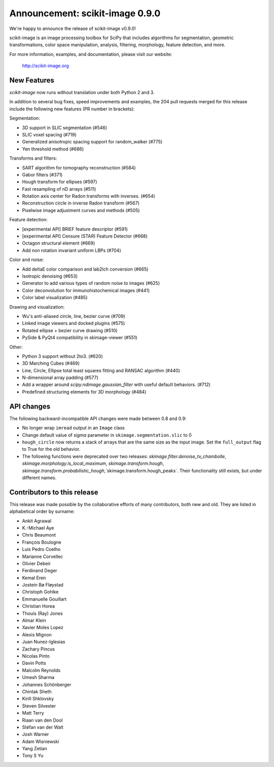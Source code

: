 Announcement: scikit-image 0.9.0
================================

We're happy to announce the release of scikit-image v0.9.0!

scikit-image is an image processing toolbox for SciPy that includes algorithms
for segmentation, geometric transformations, color space manipulation,
analysis, filtering, morphology, feature detection, and more.

For more information, examples, and documentation, please visit our website:

    http://scikit-image.org


New Features
------------

`scikit-image` now runs without translation under both Python 2 and 3.

In addition to several bug fixes, speed improvements and examples, the 204 pull
requests merged for this release include the following new features (PR number
in brackets):

Segmentation:

- 3D support in SLIC segmentation (#546)
- SLIC voxel spacing (#719)
- Generalized anisotropic spacing support for random_walker (#775)
- Yen threshold method (#686)

Transforms and filters:

- SART algorithm for tomography reconstruction (#584)
- Gabor filters (#371)
- Hough transform for ellipses (#597)
- Fast resampling of nD arrays (#511)
- Rotation axis center for Radon transforms with inverses. (#654)
- Reconstruction circle in inverse Radon transform (#567)
- Pixelwise image adjustment curves and methods (#505)

Feature detection:

- [experimental API] BRIEF feature descriptor (#591)
- [experimental API] Censure (STAR) Feature Detector (#668)
- Octagon structural element (#669)
- Add non rotation invariant uniform LBPs (#704)

Color and noise:

- Add deltaE color comparison and lab2lch conversion (#665)
- Isotropic denoising (#653)
- Generator to add various types of random noise to images (#625)
- Color deconvolution for immunohistochemical images (#441)
- Color label visualization (#485)

Drawing and visualization:

- Wu's anti-aliased circle, line, bezier curve (#709)
- Linked image viewers and docked plugins (#575)
- Rotated ellipse + bezier curve drawing (#510)
- PySide & PyQt4 compatibility in skimage-viewer (#551)

Other:

- Python 3 support without 2to3. (#620)
- 3D Marching Cubes (#469)
- Line, Circle, Ellipse total least squares fitting and RANSAC algorithm (#440)
- N-dimensional array padding (#577)
- Add a wrapper around `scipy.ndimage.gaussian_filter` with useful default behaviors. (#712)
- Predefined structuring elements for 3D morphology (#484)


API changes
-----------

The following backward-incompatible API changes were made between 0.8 and 0.9:

- No longer wrap ``imread`` output in an ``Image`` class
- Change default value of `sigma` parameter in ``skimage.segmentation.slic``
  to 0
- ``hough_circle`` now returns a stack of arrays that are the same size as the
  input image. Set the ``full_output`` flag to True for the old behavior.
- The following functions were deprecated over two releases:
  `skimage.filter.denoise_tv_chambolle`,
  `skimage.morphology.is_local_maximum`, `skimage.transform.hough`,
  `skimage.transform.probabilistic_hough`,`skimage.transform.hough_peaks`.
  Their functionality still exists, but under different names.


Contributors to this release
----------------------------

This release was made possible by the collaborative efforts of many
contributors, both new and old.  They are listed in alphabetical order by
surname:

- Ankit Agrawal
- K.-Michael Aye
- Chris Beaumont
- François Boulogne
- Luis Pedro Coelho
- Marianne Corvellec
- Olivier Debeir
- Ferdinand Deger
- Kemal Eren
- Jostein Bø Fløystad
- Christoph Gohlke
- Emmanuelle Gouillart
- Christian Horea
- Thouis (Ray) Jones
- Almar Klein
- Xavier Moles Lopez
- Alexis Mignon
- Juan Nunez-Iglesias
- Zachary Pincus
- Nicolas Pinto
- Davin Potts
- Malcolm Reynolds
- Umesh Sharma
- Johannes Schönberger
- Chintak Sheth
- Kirill Shklovsky
- Steven Silvester
- Matt Terry
- Riaan van den Dool
- Stéfan van der Walt
- Josh Warner
- Adam Wisniewski
- Yang Zetian
- Tony S Yu
